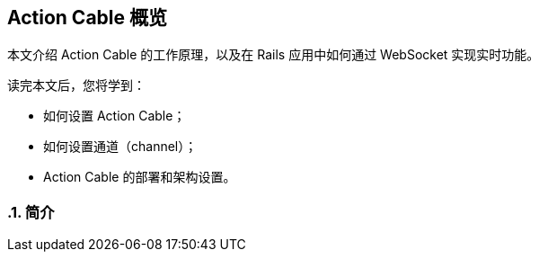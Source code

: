 [[action-cable-overview]]
== Action Cable 概览
:imagesdir: ../images
:numbered:

// chinakr 翻译

[.chapter-abstract]
--
本文介绍 Action Cable 的工作原理，以及在 Rails 应用中如何通过 WebSocket 实现实时功能。

读完本文后，您将学到：

* 如何设置 Action Cable；
* 如何设置通道（channel）；
* Action Cable 的部署和架构设置。
--

[[introduction]]
=== 简介
